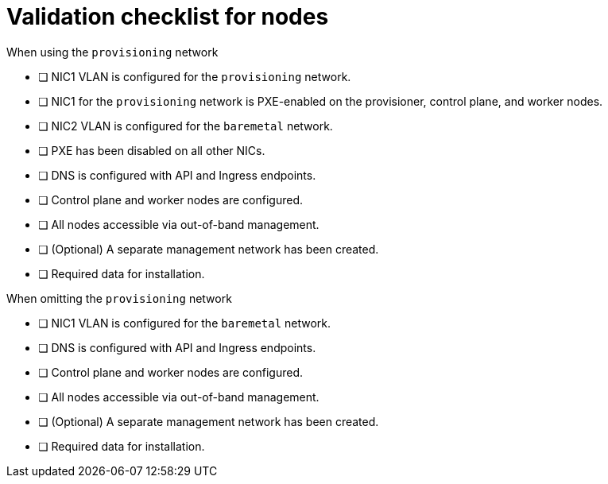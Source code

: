// Module included in the following assemblies:
//
// * installing/installing_bare_metal_ipi/ipi-install-prerequisites.adoc

:_mod-docs-content-type: REFERENCE
[id="validation-checklist-for-nodes_{context}"]
= Validation checklist for nodes

.When using the `provisioning` network

* [ ] NIC1 VLAN is configured for the `provisioning` network.
* [ ] NIC1 for the `provisioning` network is PXE-enabled on the provisioner, control plane, and worker nodes.
* [ ] NIC2 VLAN is configured for the `baremetal` network.
* [ ] PXE has been disabled on all other NICs.
* [ ] DNS is configured with API and Ingress endpoints.
* [ ] Control plane and worker nodes are configured.
* [ ] All nodes accessible via out-of-band management.
* [ ] (Optional) A separate management network has been created.
* [ ] Required data for installation.

.When omitting the `provisioning` network

* [ ] NIC1 VLAN is configured for the `baremetal` network.
* [ ] DNS is configured with API and Ingress endpoints.
* [ ] Control plane and worker nodes are configured.
* [ ] All nodes accessible via out-of-band management.
* [ ] (Optional) A separate management network has been created.
* [ ] Required data for installation.
